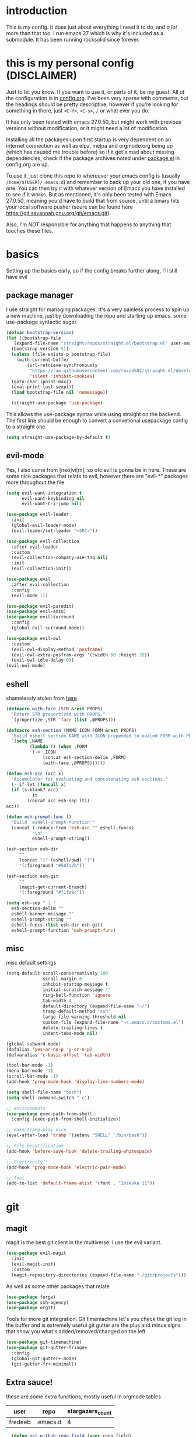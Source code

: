* introduction
  This is my config. It does just about everything I need it to do, and /a lot/ more than that too.
  I run emacs 27 which is why it's included as a submodule. It has been running rocksolid since forever.
* this is my personal config (DISCLAIMER)
  Just to let you know. If you want to use it, or parts of it, be my guest. All of the configuration is in [[https://github.com/FredeEB/.emacs.d/blob/master/config.org][config.org]]. I've been very sparse with comments, but the headings should be pretty descriptive, however if you're looking for something in there, just =<C-f>=, =<C-s>=, =/= or what ever you do.

  It has only been tested with emacs 27.0.50, but might work with previous versions without modification, or it might need a lot of modification.

  Installing all the packages upon first startup is very dependent on an internet connection as well as elpa, melpa and orgmode.org being up (which has caused me trouble before) so if it get's mad about missing dependencies, check if the package archives noted under [[https://github.com/FredeEB/.emacs.d/blob/master/config.org#packageel][package.el]] in config.org are up.

  To use it, just clone this repo to whereever your emacs config is (usually =/home/$(USER)/.emacs.d=) and remember to back up your old one, if you have one. You can then try it with whatever version of Emacs you have installed to see if it works. But as mentioned, it's only been tested with Emacs 27.0.50, meaning you'd have to build that from source, until a binary hits your local software pusher (soure can be found here [[https://git.savannah.gnu.org/git/emacs.git]]).

  Also, I'm /NOT/ responsible for anything that happens to anything that touches these files.
* basics
  Setting up the basics early, so if the config breaks further along, I'll still have evil
** package manager
  I use straight for managing packages. It's a very painless process to spin up a new machine, just by downloading the repo and starting up emacs.
  some use-package syntactic suger.
   #+BEGIN_SRC emacs-lisp :tangle yes
   (defvar bootstrap-version)
   (let ((bootstrap-file
	  (expand-file-name "straight/repos/straight.el/bootstrap.el" user-emacs-directory))
	 (bootstrap-version 5))
     (unless (file-exists-p bootstrap-file)
       (with-current-buffer
           (url-retrieve-synchronously
            "https://raw.githubusercontent.com/raxod502/straight.el/develop/install.el"
            'silent 'inhibit-cookies)
	 (goto-char (point-max))
	 (eval-print-last-sexp)))
     (load bootstrap-file nil 'nomessage))

     (straight-use-package 'use-package)

   #+END_SRC
    This allows the use-package syntax while using straight on the backend.
    The first line should be enough to convert a convetional usepackage config to a straight one.
   #+begin_src emacs-lisp :tangle yes
     (setq straight-use-package-by-default t)
   #+end_src
** evil-mode
   Yes, I also came from [neo]vi[m], so ofc evil is gonna be in here.
   These are some nice packages that relate to evil, however there are "evil-*" packages more throughout the file
   #+BEGIN_SRC emacs-lisp :tangle yes
   (setq evil-want-integration t
	     evil-want-keybinding nil
         evil-want-C-i-jump nil)

   (use-package evil-leader
     :init
     (global-evil-leader-mode)
     (evil-leader/set-leader "<SPC>"))

   (use-package evil-collection
     :after evil-leader
     :custom
     (evil-collection-company-use-tng nil)
     :init
     (evil-collection-init))

   (use-package evil
     :after evil-collection
     :config
     (evil-mode 1))

   (use-package evil-paredit)
   (use-package evil-anzu)
   (use-package evil-surround
     :config
     (global-evil-surround-mode))

   (use-package evil-owl
     :custom
     (evil-owl-display-method 'posframe)
     (evil-owl-extra-posfram-args '(:width 50 :height 20))
     (evil-owl-idle-delay 0))
   (evil-owl-mode)
   #+END_SRC
** eshell
   shamelessly stolen from [[http://www.modernemacs.com/post/custom-eshell/][here]]
   #+begin_src emacs-lisp :tangle yes
     (defmacro with-face (STR &rest PROPS)
       "Return STR propertized with PROPS."
       `(propertize ,STR 'face (list ,@PROPS)))

     (defmacro esh-section (NAME ICON FORM &rest PROPS)
       "Build eshell section NAME with ICON prepended to evaled FORM with PROPS."
       `(setq ,NAME
              (lambda () (when ,FORM
			   (-> ,ICON
			       (concat esh-section-delim ,FORM)
			       (with-face ,@PROPS))))))

     (defun esh-acc (acc x)
       "Accumulator for evaluating and concatenating esh-sections."
       (--if-let (funcall x)
	   (if (s-blank? acc)
               it
             (concat acc esh-sep it))
	 acc))

     (defun esh-prompt-func ()
       "Build `eshell-prompt-function'"
       (concat (-reduce-from 'esh-acc "" eshell-funcs)
               "\n"
               eshell-prompt-string))

     (esh-section esh-dir
		  ""
		  (concat "[" (eshell/pwd) "]")
		  '(:foreground "#50fa7b"))

     (esh-section esh-git
		  ""
		  (magit-get-current-branch)
		  '(:foreground "#f1fa8c"))

     (setq esh-sep " | "
	   esh-section-delim ""
	   eshell-banner-message ""
	   eshell-prompt-string ""
	   eshell-funcs (list esh-dir esh-git)
	   eshell-prompt-function 'esh-prompt-func)
   #+end_src

** misc
   misc default settings
   #+BEGIN_SRC emacs-lisp :tangle yes
     (setq-default scroll-conservatively 100
	               scroll-margin 0
	               inhibit-startup-message t
	               initial-scratch-message ""
	               ring-bell-function 'ignore
	               tab-width 4
	               default-directory (expand-file-name "~/")
	               tramp-default-method "ssh"
	               large-file-warning-threshold nil
	               custom-file (expand-file-name "~/.emacs.d/customs.el")
                   delete-trailing-lines t
                   indent-tabs-mode nil)

     (global-subword-mode)
     (defalias 'yes-or-no-p 'y-or-n-p)
     (defvaralias 'c-basic-offset 'tab-width)

     (tool-bar-mode -1)
     (menu-bar-mode -1)
     (scroll-bar-mode -1)
     (add-hook 'prog-mode-hook 'display-line-numbers-mode)

     (setq shell-file-name "bash")
     (setq shell-command-switch "-c")

     ;; environments
     (use-package exec-path-from-shell
       :config (exec-path-from-shell-initialize))

     ;; make tramp play nice
     (eval-after-load 'tramp '(setenv "SHELL" "/bin/bash"))

     ;; File beautification
     (add-hook 'before-save-hook 'delete-trailing-whitespace)

     ;; Electricity!!
     (add-hook 'prog-mode-hook 'electric-pair-mode)

     ;; font
     (add-to-list 'default-frame-alist '(font . "Iosevka 11"))
   #+END_SRC
* git
** magit
   magit is the best git client in the multiverse. I use the evil variant.
    #+BEGIN_SRC emacs-lisp :tangle yes
    (use-package evil-magit
      :init
      (evil-magit-init)
      :custom
      (magit-repository-directories (expand-file-name "~/git/projects")))
    #+END_SRC

    As well as some other packages that relate
    #+BEGIN_SRC emacs-lisp :tangle yes
    (use-package forge)
    (use-package ssh-agency)
    (use-package orgit)
    #+END_SRC

    Tools for more git integration. Git timemachine let's you check the git log in the buffer and is extremely useful
    git gutter are the plus and minus signs that show you what's added/removed/changed on the left
    #+BEGIN_SRC emacs-lisp :tangle yes
    (use-package git-timemachine)
    (use-package git-gutter-fringe+
      :config
      (global-git-gutter+-mode)
      (git-gutter-fr+-minimal))
    #+END_SRC
** Extra sauce!
    these are some extra functions, mostly useful in orgmode tables

    | user    | repo     | stargazers_count |
    |---------+----------+------------------|
    | fredeeb | .emacs.d |                4 |
    #+TBLFM: $3='(get-github-repo-field $1 $2 'stargazers_count)
#+BEGIN_SRC emacs-lisp :tangle yes
      (defun get-github-repo-field (user repo field)
	"fetches USER/REPO from github api and retrieves FIELD"
	(interactive)
	(cdr
	 (assoc field
		(with-current-buffer
		    (url-retrieve-synchronously (format "https://api.github.com/repos/%s/%s" user repo))
		  (json-read-object)))))

      (defun insert-github-repo-field (user repo field)
	"Inserts FIELD from api.github.com/USER/REPO"
	(interactive "sUser: \nsRepo: \nSField: ")
	(insert
	 (format "%s" (get-github-repo-field user repo field))))

      (defun org-insert-github-link (user repo)
	"Inserts a github link at USER/REPO."
	(interactive "sUser: \nsRepo: ")
	(org-github-link (format "%s/%s" user repo)))

      (defun org-github-link (repo)
	(insert (format "[[https://github.com/%s][%s]]" repo repo)))
    #+END_SRC
* qol
  Quality of life packages. many require external software. Look at each package for dependecies
** editing
   #+BEGIN_SRC emacs-lisp :tangle yes
   (use-package aggressive-indent)
   (use-package avy)
   (use-package iedit)
   #+END_SRC
** help
   a seemingly better alternative to describe-whatever aswell as a very simple way to do anything
   #+BEGIN_SRC emacs-lisp :tangle yes
  (use-package helpful)
  (use-package howdoi)
   #+END_SRC
** engine
   used to search web resources.
   #+BEGIN_SRC emacs-lisp :tangle yes
     (use-package engine-mode
       :config
       (defengine cppreference
	 "https://en.cppreference.com/mwiki/index.php?search=%s")
       (defengine google
	 "https://google.com/search?q=%s")
       (defengine youtube
	 "https://www.youtube.com/results?search_query=%s")
       (defengine dockerhub
	 "https://hub.docker.com/search?q=%s&type=image")
       (defengine github
	 "https://github.com/search?q=%s")
       (defengine rustdoc
	 "https://doc.rust-lang.org/rustdoc/what-is-rustdoc.html?search=%s")
       (defengine wikipedia
	 "https://en.wikipedia.org/wiki/%s"))
   #+END_SRC
** utilities
   #+BEGIN_SRC emacs-lisp :tangle yes
   (use-package kubernetes)
   (use-package request)
   (use-package sudo-edit)
   (use-package treemacs-evil)
   #+END_SRC
** docker
   #+BEGIN_SRC emacs-lisp :tangle yes
   (use-package docker)
   (use-package dockerfile-mode)
   (use-package docker-tramp
     :config (add-to-list 'tramp-remote-path 'tramp-own-remote-path))
   #+END_SRC
** openwith
   requires zathura for pdf reading. sxiv for image viewing (not all formats are tested).
   #+BEGIN_SRC emacs-lisp :tangle yes
     (use-package openwith
       :config
       (openwith-mode t)
       :custom
       (openwith-associations
	'(("\\.pdf\\'" "zathura" (file))
	  ("\\.jpg\\'" "sxiv" (file))
	  ("\\.svg\\'" "sxiv" (file))
	  ("\\.jpeg\\'" "sxiv" (file))
	  ("\\.bmp\\'" "sxiv" (file))
	  ("\\.flac\\'" "mpv" (file))
	  ("\\.mkv\\'" "mpv" (file))
	  ("\\.mp3\\'" "mpv" (file))
	  ("\\.mp4\\'" "mpv" (file)))))
   #+END_SRC
* org stuff
** journals
  I've created a personal [[file:config.org::*journals][journaling system]] that creates a new journal entry in =journal-dir= every day. This file is the default target for org agenda entries created with =M-x org-capture t= and =M-x org-capture n= for TODO items under TODAY and miscellaneous notes under the NOTES header, respectively.

  Issues with questions or bugs and PR's are welcome, but I only fix/merge things i feel improves my workflow.

   #+BEGIN_SRC emacs-lisp :tangle yes
     (defvar journal-dir
       (expand-file-name"~/Dropbox/journals/"))

     (defvar journal
       (format "%sjournal%s.org"
	       journal-dir
	       (format-time-string "%Y%m%d")))

     (setq initial-buffer-choice journal
	   org-agenda-files (directory-files journal-dir t "^journal[0-9]+\.org$"))

     (defvar org-journal-template
       (concat
	"#+TITLE: Journal\n"
	"#+DATE: " (format-time-string "%A %d/%m/%Y\n")
	"* TODAY\n"
	"* NOTES"))

     (when (not (file-exists-p journal))
       (write-region org-journal-template nil journal))

     (defun find-journal (days-ago)
       "Find journal from DAYS-AGO"
       (interactive "p")
       (if (not current-prefix-arg)
	   (find-file
	    journal)
	 (find-file
	  (concat
	   journal-dir
	   "journal"
	   (format-time-string
	    "%Y%m%d"
	    (seconds-to-time (- (time-to-seconds) (* days-ago 86400))))
	   ".org"))))
   #+END_SRC

   Setting org todo keyword and agenda templates
   #+begin_src emacs-lisp :tangle yes
       (setq org-todo-keywords
	'((sequence "TODO(t)" "FEEDBACK(f)" "WAITING(w)" "|" "DONE(d)" "NOT FINISHED(n)"))
	org-columns-default-format
	"%25ITEM %TODO %DEADLINE %EFFORT %TAGS"
	org-capture-templates
	'(("t" "Todo" entry (file+headline journal "TODAY")
           "** TODO %?\n")
          ("n" "Note" entry (file+headline journal "NOTES")
           "** %?\n\n")))
   #+end_src
** export
   settings and packages for exportng to different formats
   #+begin_src emacs-lisp :tangle yes
     (use-package ox-reveal)

     (setq org-export-latex-listings 'minted)
     (setq org-src-fontify-natively t)

     (setq org-latex-listings 'minted
	   org-latex-packages-alist '(("" "minted") ("AUTO" "babel"))
	   org-latex-pdf-process
	   '("pdflatex -shell-escape -interaction nonstopmode -output-directory %o %f"
	     "pdflatex -shell-escape -interaction nonstopmode -output-directory %o %f")
	   org-export-latex-listings 'minted org-src-fontify-natively t)

   #+end_src
** sourceblocks
   Modes and settings for org source blocks
   #+begin_src emacs-lisp :tangle yes
     (use-package ob-async)

     (use-package polymode)
     (use-package poly-org
       :after polymode
       :mode ("//.org//'"))

     (org-babel-do-load-languages 'org-babel-load-languages
				  '((C . t)
				    (calc . t)
				    (clojure . t)
				    (emacs-lisp . t)
				    (js . t)
				    (makefile . t)
				    (matlab . t)
				    (plantuml . t)
				    (python . t)
				    (shell . t)))
   #+end_src
** tables
   Functions for tables
   #+begin_src emacs-lisp :tangle yes
     (defmath uconvert (v u)
       "Convert value V into compatible unit U"
       (math-convert-units v u))
   #+end_src
** misc
   The basics
   #+BEGIN_SRC emacs-lisp :tangle yes
     (add-hook 'org-mode-hook 'visual-line-mode)

     (use-package org-ref)
     (use-package org-bullets
       :config
       (add-hook 'org-mode-hook (lambda () (org-bullets-mode 1))))
   #+END_SRC
** org-extras
   A set of macros to include Revealjs headers, latex headers, latex meta data and so on
   #+BEGIN_SRC emacs-lisp :tangle yes
     (defun export-and-find ()
       (interactive)
       (org-latex-export-to-pdf)
       (when (not (process-status "openwith-process"))
	 (find-file
	  (format "%s.pdf" (file-name-base (buffer-name))))))

     (defun org-latex-include-header (packages)
       "Add a latex header with PACKAGES to the current document."
       (interactive
	(list (split-string (read-string "Package(s): "))))
       (save-excursion
	 (if (not (search-backward "#+LATEX_HEADER: \\usepackage" nil t))
	     (if (not (search-backward "#+AUTHOR:" nil t))
		 (goto-char 0)))
	 (forward-line)
	 (dolist (package packages)
	   (insert (concat "#+LATEX_HEADER: \\usepackage{" package "}\n")))))

     (defun org-latex-insert-meta (title author)
       "Insert TITLE and AUTHOR headers for latex."
       (interactive "sTitle: \nsAuthor: ")
       (save-excursion
	 (goto-char (point-min))
	 (insert "#+TITLE: " title "\n#+AUTHOR: " author "\n#+DATE:" (shell-command-to-string "date \"+%d/%m/%Y\"") "\n")))

     (defun org-reveal-add-root ()
       "Insert Reveal root tag for org-re-reveal exports"
       (interactive)
       (save-excursion
	 (goto-char (point-min))
	 (insert
	  (format
	   "#+REVEAL_ROOT: https://cdnjs.cloudflare.com/ajax/libs/reveal.js/%s/\n"
	   (cdr
	    (assoc 'version
		   (with-current-buffer
		       (url-retrieve-synchronously
			"https://api.cdnjs.com/libraries/reveal.js")
		     (goto-char (+ url-http-end-of-headers 1))
		     (json-read-object))))))))

     (defun org-macros-src-block-add-name (name)
       "Add a NAME to the current sourceblock."
       (interactive "sName: ")
       (save-excursion
	 (if (not (search-backward "#+BEGIN_SRC" nil t))
	     (message "Src block not found"))
	 (newline)
	 (forward-line -1)
	 (insert (concat "#+NAME: " name))))
#+END_SRC
* programming
** meta
   company completes anything and it works wonderfully
   #+BEGIN_SRC emacs-lisp :tangle yes
     (use-package company
       :hook (prog-mode . company-mode)
       :custom
       (company-idle-delay 0)
       (company-minimum-prefix-length 1))
     (use-package company-posframe
       :config
       (company-posframe-mode))

     (use-package company-fuzzy
       :config
       (global-company-fuzzy-mode))
   #+END_SRC

   Flycheck is for squiggily lines when I can't spell
   #+begin_src emacs-lisp :tangle yes
     (use-package flycheck)
     (use-package flycheck-posframe
       :config
       (flycheck-posframe-mode))
   #+end_src
** lisp
   All the lispy things
   #+BEGIN_SRC emacs-lisp :tangle yes
     (add-hook 'emacs-lisp-mode-hook 'paredit-mode)
     (add-hook 'lisp-mode-hook 'paredit-mode)
     (add-hook 'clojure-mode-hook 'paredit-mode)
     (add-hook 'clojurescript-mode-hook 'paredit-mode)

     ;; elisp
     (use-package elsa)
     (use-package eros
       :hook (eros-mode . emacs-lisp-mode))

     ;; clojure
     (use-package clojure-mode)
     (use-package cider
       :custom
       (cider-lein-parameters "repl :headless :host localhost")
       :hook (cider-enlighten-mode . cider-mode))

     (setq nrepl-use-ssh-fallback-for-remote-hosts t)

     (use-package flycheck-clojure)
     (use-package helm-clojuredocs)
     (use-package cljr-helm)

     ;; racket
     (use-package racket-mode)
   #+END_SRC
** python
   #+BEGIN_SRC emacs-lisp :tangle yes
   (use-package pipenv
     :hook (python-mode . pipenv-mode)
     :custom
     (pipenv-projectile-after-switch-function #'pipenv-projectile-after-switch-extended))

   (use-package jedi)
   #+END_SRC
** c++
   this is what I use most in this configuration
   #+BEGIN_SRC emacs-lisp :tangle yes
     (use-package clang-format)
     (use-package modern-cpp-font-lock
       :config
       (modern-c++-font-lock-global-mode))
     (use-package flycheck-clang-tidy
       :after flycheck
       :hook
       (flycheck-mode . flycheck-clang-tidy-setup)
       :custom
       (flycheck-clang-language-standard "c++2a"))

     (use-package disaster)
     (use-package demangle-mode
       :mode ("\\*assembly\\*"))

     ;; buildsystem support
     (use-package cmake-mode)
     (use-package helm-ctest)

     (straight-use-package '(semantic-refactor :type git :repo "https://github.com/tuhdo/semantic-refactor"))
     (add-hook 'c++-mode-hook 'semantic-mode)
     (evil-set-initial-state 'srefactor-ui-menu-mode 'insert)


   #+END_SRC
** rust
   #+BEGIN_SRC emacs-lisp :tangle yes
     (use-package cargo
       :hook (rust-mode . cargo-minor-mode))
     (use-package toml-mode)
   #+END_SRC
** haskell
   #+begin_src emacs-lisp :tangle yes
     (use-package haskell-mode)
     (use-package lsp-haskell)
   #+end_src
** go
   #+BEGIN_SRC emacs-lisp :tangle yes
     (use-package go-mode
       :config
       (push (expand-file-name "~/go/bin") exec-path))

     (defun go-run ()
       (interactive)
       (save-buffer)
       (let ((buffer "*go*"))
	 (start-process "*go*" buffer "go" "run" (buffer-name))
	 (switch-to-buffer buffer)
	 (view-mode)))
   #+END_SRC
** web
   #+BEGIN_SRC emacs-lisp :tangle yes
     ;; everything in one package
     (use-package web-mode
       :mode
       ("\\.js\\'" . web-mode)
       ("\\.ts\\'" . web-mode)
       ("\\.css\\'" . web-mode)
       ("\\.jsx\\'" . web-mode)
       ("\\.tsx\\'" . web-mode)
       ("\\.html\\'" . web-mode)
       ("\\.scss\\'" . web-mode))

     (use-package npm-mode)
     (use-package impatient-mode)
     (use-package lorem-ipsum)
     (use-package emmet-mode
       :custom
       (emmet-expand-jsx-className t))

     (use-package restclient)
#+END_SRC
** lsp
   #+BEGIN_SRC emacs-lisp :tangle yes
     (use-package company-lsp)
     (use-package lsp-mode
       :config
       (require 'lsp-clients)
       :hook ((c-mode c++-mode rust-mode go-mode python-mode) . lsp)
       :custom
       (lsp-prefer-flymake nil))
     (use-package lsp-ui)
     (use-package dap-mode
       :config
       (require 'dap-gdb-lldb)
       ;;download debuggers
       (when (not (file-exists-p (expand-file-name "./.extension")))
         (dap-utils-get-vscode-extension "webfreak" "debug")))
   #+END_SRC
** yasnippet
   All the snippets! (or atleast most of them)
   #+BEGIN_SRC emacs-lisp :tangle yes
     (use-package yasnippet-snippets)
     (use-package react-snippets)

     (use-package yasnippet
       :init
       (yas-global-mode 1))

     (use-package auto-yasnippet)
   #+END_SRC
** matlab
   requires [[https://se.mathworks.com/products/matlab.html][matlab]]
   #+BEGIN_SRC emacs-lisp :tangle yes
     (use-package matlab-mode
       :hook (matlab-shell)
       :mode ("\\.m\\'" . matlab-mode)
       :config
       (matlab-cedet-setup)
       :custom
     (matlab-indent-function t)
     (matlab-shell-command "matlab"))
   #+END_SRC
** csharp
   #+BEGIN_SRC emacs-lisp :tangle yes
     (use-package csharp-mode)
     (use-package omnisharp
       :after company
       :config
       (add-hook 'csharp-mode-hook 'omnisharp-mode)
       (add-to-list 'company-backends 'company-omnisharp))
   #+END_SRC
** plant
   requires [[https://plantuml.com][plantuml]]
   #+BEGIN_SRC emacs-lisp :tangle yes
     (use-package plantuml-mode
       :magic ("@startuml" . plantuml-mode))

     (when (executable-find "plantuml")
       (setq plantuml-jar-path (expand-file-name (executable-find "plantuml"))
	     org-plantuml-jar-path
	     (replace-regexp-in-string
	      "bin"
	      "share/java/plantuml"
	      (format "%s%s" (expand-file-name (executable-find "plantuml")) ".jar"))))

     (use-package flycheck-plantuml)

     ;; recompiles plantuml diagrams on save
     (defun recompile-plantuml ()
       (add-hook 'after-save-hook
		 (lambda () (call-process "plantuml" nil nil nil (buffer-name)))))

     (add-hook 'plantuml-mode-hook 'recompile-plantuml)
   #+END_SRC
** others
   #+BEGIN_SRC emacs-lisp :tangle yes
   (use-package yaml-mode)
   (use-package json-mode)
   (use-package protobuf-mode)
   (use-package gnuplot)

   ;;scons
   (push '("SConstruct" . python-mode) auto-mode-alist)
   (push '("SConscript" . python-mode) auto-mode-alist)
   #+END_SRC
* misc
** shell
   insert stdout from terminal (try "Q" on the next line)
   seq 0 255 | xargs printf "%.2x\n" | fmt -w 49
   #+BEGIN_SRC emacs-lisp :tangle yes
     (defun insert-output-of-executed-line ()
       "executes line at point in default shell and inserts stdout"
       (interactive)
       (insert
	(shell-command-to-string
	 (delete-and-extract-region
	  (point-at-bol)
	  (point-at-eol)))))
   #+END_SRC
** nix
 #+begin_SRC emacs-lisp :tangle yes
 (use-package nix-mode)
 (use-package nix-buffer)
 (use-package helm-nixos-options)
 (use-package company-nixos-options)
 #+END_SRC
** mail
   #+BEGIN_SRC emacs-lisp :tangle yes
     (when (file-exists-p "/usr/share/emacs/site-lisp/mu4e")
       (add-to-list 'load-path "/usr/share/emacs/site-lisp/mu4e")
       (require 'mu4e)

       (use-package mu4e-alert))
   #+END_SRC
** calctex
   #+begin_src emacs-lisp :tangle yes
     (straight-use-package '(calctex :type git :repo "https://github.com/johnbcoughlin/calctex"))
     (add-hook 'calc-mode-hook 'calctex-mode)
   #+end_src
* ui
** helm
 #+BEGIN_SRC emacs-lisp :tangle yes
 (use-package helm
   :init
   (require 'helm-config)
   (helm-mode))

 (use-package f3)
 (use-package helm-company)
 (use-package helm-projectile)
 (use-package helm-rg)
 (use-package helm-swoop)
 (use-package helm-posframe)
 #+END_SRC
** theme
   #+BEGIN_SRC emacs-lisp :tangle yes
   (use-package doom-themes
     :init
     (load-theme 'doom-dracula t))

   (use-package doom-modeline
     :hook (after-init . doom-modeline-init)
     :custom
     (doom-modeline-buffer-file-name-style 'relative-from-project)
     (doom-modeline-height 35)
     (doom-modeline-bar-width 4)
     (doom-modeline-icon t)
     (doom-modeline-major-mode-icon t)
     (doom-modeline-major-mode-color-icon nil)
     (doom-modeline-segment--mu4e t))

   (use-package solaire-mode
     :config
     (solaire-global-mode))

   (use-package rainbow-delimiters)
   #+END_SRC
** posframe
   #+begin_src emacs-lisp :tangle yes
     (setq helm-posframe-parameters
	   '((left-fringe . 5)
	     (right-fringe . 5)))
   #+end_src

** which key
 #+BEGIN_SRC emacs-lisp :tangle yes
   (use-package which-key
     :init
     (which-key-mode))
 #+END_SRC
* hotkeys
  #+BEGIN_SRC emacs-lisp :tangle yes
  ;; Leader keys
  (evil-leader/set-key
    ;;buffers & windows
    "b" 'helm-buffers-list
    "o" 'other-window
    "q" 'kill-buffer-and-window

    ;;misc
    "a" 'comment-dwim
    "i" 'indent-region
    "h" 'howdoi-query-insert-code-snippet-at-point
    "g p" 'helm-multi-swoop-projectile
    "g g" 'helm-grep

    ;;buffer
    "j" 'evil-avy-goto-char
    "e" 'ediff-buffers

    ;;files
    "f f" 'f3
    "f d" 'dired-jump
    "f e" '(lambda () (interactive) (find-file "~/.emacs.d/config.org"))
    "f i" '(lambda () (interactive) (find-file "~/.i3/config"))
    "f z" '(lambda () (interactive) (find-file "~/.zshrc"))
    "f p" '(lambda () (interactive) (find-file "~/git"))
    "f t" '(lambda () (interactive) (find-file "~/git/tools.org"))
    "f j" 'find-journal

    ;;treemacs
    "u" 'treemacs

    ;;srefactor
    "t" 'srefactor-refactor-at-point

    ;;Git
    "g s" 'magit-status
    "g t" 'git-timemachine
    "g f" 'global-git-gutter+-mode
	"g g" 'git-gutter+-show-hunk-inline-at-point
	"g r" 'git-gutter+-revert-hunk

    ;;lsp
    "r o" 'lsp-rename
    "r e" 'lsp-execute-code-action
    "r d" 'lsp-ui-peek-find-definitions
    "r i" 'lsp-ui-peek-find-implementation
    "r r" 'lsp-ui-peek-find-references
    "r m" 'lsp-ui-doc

	;;dap
	"d r" 'dap-debug-restart
	"d l" 'dap-debug-last
	"d f" 'dap-debug-recent
	"d d" 'dap-debug
	"d t" 'dap-debug-edit-template
	"d h" 'dap-hydra

    ;;Docker
    "g d" 'docker

    ;;utilities
    "+" 'calc
    "-" 'mu4e
    "<RET>" '(lambda () (interactive) (split-window-sensibly) (other-window 1) (eshell t))

    ;;projectile
    "p p" 'helm-projectile
    "p f" 'helm-projectile-find-file-dwim
    "p a" 'helm-projectile-rg
    "p s" 'projectile-add-known-project
    "p c" 'projectile-compile-project
    "c" '(lambda () (interactive) (compile "ninja -C $(git rev-parse --show-toplevel)/build"))
    "v m" '(lambda () (interactive) (find-file "./CMakeLists.txt"))

    ;;engine
    "s c" 'engine/search-cppreference
    "s y" 'engine/search-youtube
    "s d" 'engine/search-dockerhub
    "s r" 'engine/search-rustdoc
    "s w" 'engine/search-wikipedia
    "s g i" 'engine/search-github
    "s g o" 'engine/search-google

    ;; window management
    "w w" 'tear-off-window
    "w h" 'windmove-swap-states-left
    "w j" 'windmove-swap-states-down
    "w k" 'windmove-swap-states-up
    "w l" 'windmove-swap-states-right)

  (evil-leader/set-key-for-mode 'cider-mode
    "r h" 'cljr-helm
    "r r" 'cider-eval-last-sexp
    "r k" 'cider-eval-buffer
    "r d" 'helm-clojuredocs
    "e" 'cider-eval-last-sexp
    "k" 'cider-eval-buffer)

  (evil-leader/set-key-for-mode 'dired-mode
    "d i" '(lambda () (interactive) (start-process "sxiv" "*sxiv*" "sxiv" (dired-filename-at-point)))
    "d g" 'dired-git-info-mode)

  (evil-leader/set-key-for-mode 'emacs-lisp-mode
    "e" 'eval-last-sexp
    "k" 'eval-buffer)

  (setq local-function-key-map (delq '(kp-tab . [9]) local-function-key-map))
  ;;global state
  (evil-define-key nil global-map
    (kbd "C-x C-f") 'helm-find-files
    (kbd "C-x C-b") 'helm-buffers-list
    (kbd "M-x") 'helm-M-x
    (kbd "M-p") 'emmet-expand-yas
    (kbd "C-S-c") 'aya-create
    (kbd "C-S-e") 'aya-expand
    (kbd "C-s") 'save-buffer
    (kbd "C-h f") 'helpful-function
    (kbd "C-h v") 'helpful-variable
    (kbd "C-h k") 'helpful-key
    (kbd "C-c l") 'org-store-link
    (kbd "C-c a") 'org-todo-list
    (kbd "C-k") 'kill-buffer-and-window
    (kbd "C-c c") 'org-capture)

  (evil-define-key 'normal 'iedit-mode-keymap
    (kbd "t") 'iedit-toggle-selection
    (kbd "f") 'iedit-restrict-function)

  (evil-define-key nil 'go-mode-map
    (kbd "C-c C-c") 'go-run)

  (evil-define-key 'normal global-map
    (kbd "'") 'evil-goto-mark
    (kbd "´") 'evil-goto-mark-line
    (kbd "Q") 'insert-output-of-executed-line)

  (evil-define-key 'visual global-map
    (kbd "S") 'evil-surround-region)

  ;; orgmode
  (evil-define-key 'normal 'poly-org-mode-map
    (kbd "U") 'export-and-find
    (kbd "L") 'org-shiftright
    (kbd "H") 'org-shiftleft)

  ;; paredit mode
  (evil-define-key nil 'paredit-mode-map
    (kbd "M-l") 'paredit-forward-slurp-sexp
    (kbd "M-h") 'paredit-backward-slurp-sexp
    (kbd "M-L") 'paredit-backward-barf-sexp
    (kbd "M-H") 'paredit-forward-barf-sexp)

  (evil-define-key nil 'cider-repl-mode-map
    (kbd "C-k") 'cider-repl-backward-input
    (kbd "C-j") 'cider-repl-forward-input)

  (evil-define-key 'normal 'ggtags-mode-map
    (kbd "g f") 'ggtags-find-file
    (kbd "g r") 'ggtags-find-reference
    (kbd "g d") 'ggtags-find-definition
    (kbd "g t") 'ggtags-find-tag-dwim)
  #+END_SRC
